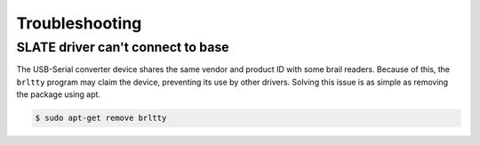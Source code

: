 ===============
Troubleshooting
===============

SLATE driver can't connect to base
==================================

The USB-Serial converter device shares the same vendor and product ID with some brail readers.
Because of this, the ``brltty`` program may claim the device, preventing its use by other drivers.
Solving this issue is as simple as removing the package using apt.

.. code-block:: bash

  $ sudo apt-get remove brltty
